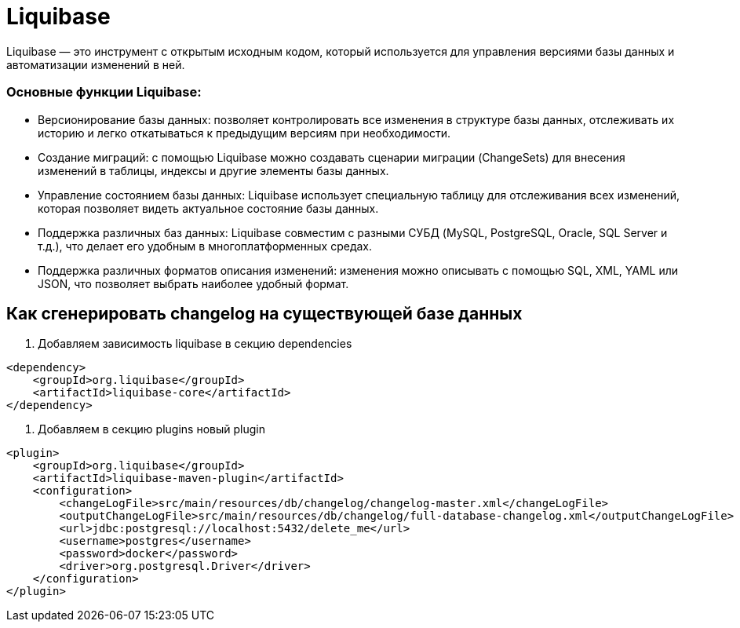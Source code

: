 = Liquibase

Liquibase — это инструмент с открытым исходным кодом, который используется для управления версиями базы данных и автоматизации изменений в ней.

=== Основные функции Liquibase:

* Версионирование базы данных: позволяет контролировать все изменения в структуре базы данных, отслеживать их историю и легко откатываться к предыдущим версиям при необходимости.
* Создание миграций: с помощью Liquibase можно создавать сценарии миграции (ChangeSets) для внесения изменений в таблицы, индексы и другие элементы базы данных.
* Управление состоянием базы данных: Liquibase использует специальную таблицу для отслеживания всех изменений, которая позволяет видеть актуальное состояние базы данных.
* Поддержка различных баз данных: Liquibase совместим с разными СУБД (MySQL, PostgreSQL, Oracle, SQL Server и т.д.), что делает его удобным в многоплатформенных средах.
* Поддержка различных форматов описания изменений: изменения можно описывать с помощью SQL, XML, YAML или JSON, что позволяет выбрать наиболее удобный формат.


== Как сгенерировать changelog на существующей базе данных
1. Добавляем зависимость liquibase в секцию dependencies

[source, xml]
----
<dependency>
    <groupId>org.liquibase</groupId>
    <artifactId>liquibase-core</artifactId>
</dependency>
----

2. Добавляем в секцию plugins новый plugin

[source, xml]
----
<plugin>
    <groupId>org.liquibase</groupId>
    <artifactId>liquibase-maven-plugin</artifactId>
    <configuration>
        <changeLogFile>src/main/resources/db/changelog/changelog-master.xml</changeLogFile>
        <outputChangeLogFile>src/main/resources/db/changelog/full-database-changelog.xml</outputChangeLogFile>
        <url>jdbc:postgresql://localhost:5432/delete_me</url>
        <username>postgres</username>
        <password>docker</password>
        <driver>org.postgresql.Driver</driver>
    </configuration>
</plugin>
----